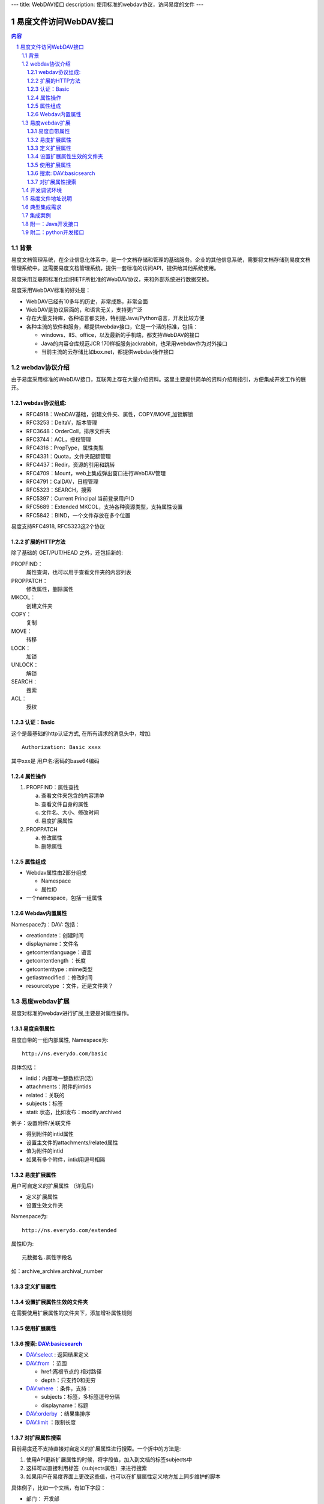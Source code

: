---
title: WebDAV接口 
description: 使用标准的webdav协议，访问易度的文件
---

==============================
易度文件访问WebDAV接口
==============================

.. contents:: 内容
.. sectnum::

背景
=========
易度文档管理系统，在企业信息化体系中，是一个文档存储和管理的基础服务。企业的其他信息系统，需要将文档存储到易度文档管理系统中。这需要易度文档管理系统，提供一套标准的访问API，提供给其他系统使用。

.. image:: img/arch.png

易度采用互联网标准化组织IETF所批准的WebDAV协议，来和外部系统进行数据交换。

易度采用WebDAV标准的好处是：

- WebDAV已经有10多年的历史，非常成熟，非常全面
- WebDAV是协议层面的，和语言无关，支持更广泛
- 存在大量支持库，各种语言都支持，特别是Java/Python语言，开发比较方便
- 各种主流的软件和服务，都提供webdav接口，它是一个活的标准，包括：

  - windows、IIS、office，以及最新的手机端，都支持WebDAV的接口
  - Java的内容仓库规范JCR 170样板服务jackrabbit，也采用webdav作为对外接口
  - 当前主流的云存储比如box.net，都提供webdav操作接口

webdav协议介绍
================
由于易度采用标准的WebDAV接口，互联网上存在大量介绍资料。这里主要提供简单的资料介绍和指引，方便集成开发工作的展开。

webdav协议组成:
------------------------
- RFC4918：WebDAV基础，创建文件夹、属性，COPY/MOVE,加锁解锁
- RFC3253：DeltaV，版本管理
- RFC3648：OrderColl，排序文件夹
- RFC3744：ACL，授权管理
- RFC4316：PropType，属性类型
- RFC4331：Quota，文件夹配额管理
- RFC4437：Redir，资源的引用和跳转
- RFC4709：Mount，web上集成弹出窗口进行WebDAV管理
- RFC4791：CalDAV，日程管理
- RFC5323：SEARCH，搜索
- RFC5397：Current Principal      当前登录用户ID
- RFC5689：Extended MKCOL，支持各种资源类型，支持属性设置
- RFC5842：BIND，一个文件存放在多个位置

易度支持RFC4918, RFC5323这2个协议

扩展的HTTP方法
-------------------------
除了基础的 GET/PUT/HEAD 之外，还包括新的:

PROPFIND：
   属性查询，也可以用于查看文件夹的内容列表
PROPPATCH：
   修改属性，删除属性
MKCOL：
   创建文件夹
COPY：
   复制
MOVE：
   转移
LOCK：
   加锁
UNLOCK：
   解锁
SEARCH：
   搜索
ACL：
   授权

认证：Basic
----------------------
这个是最基础的http认证方式, 在所有请求的消息头中，增加::

   Authorization: Basic xxxx 

其中xxx是 用户名:密码的base64编码 

属性操作
-------------------
1. PROPFIND：属性查找

   a) 查看文件夹包含的内容清单
   b) 查看文件自身的属性
   c) 文件名、大小、修改时间
   d) 易度扩展属性

2. PROPPATCH

   a) 修改属性
   b) 删除属性

属性组成
--------------
- Webdav属性由2部分组成 

  - Namespace
  - 属性ID
- 一个namespace，包括一组属性 

Webdav内置属性
--------------------
Namespace为：DAV: 包括： 

- creationdate：创建时间 
- displayname：文件名 
- getcontentlanguage：语言 
- getcontentlength ：长度 
- getcontenttype : mime类型 
- getlastmodified ：修改时间 
- resourcetype ：文件，还是文件夹？ 


易度webdav扩展
======================
易度对标准的webdav进行扩展,主要是对属性操作。

易度自带属性
----------------
易度自带的一组内部属性,  Namespace为::

   http://ns.everydo.com/basic

具体包括： 

- intid：内部唯一整数标识(活)
- attachments：附件的intids 
- related：关联的 
- subjects：标签 
- stati: 状态，比如发布：modify.archived

例子：设置附件/关联文件

- 得到附件的intid属性 
- 设置主文件的attachments/related属性 
- 值为附件的intid 
- 如果有多个附件，intid用逗号相隔 

易度扩展属性
--------------------------
用户可自定义的扩展属性  （详见后） 

- 定义扩展属性 
- 设置生效文件夹 

Namespace为::

  http://ns.everydo.com/extended 

属性ID为::

       元数据名.属性字段名 

如：archive_archive.archival_number 

定义扩展属性
---------------
.. image:: img/metadata-list.png

.. image:: img/define-metadata.png

设置扩展属性生效的文件夹
--------------------------------
在需要使用扩展属性的文件夹下，添加增补属性规则 

.. image:: img/metadata-rule.png

使用扩展属性
---------------------
.. image:: img/use-metadata.png

搜索: DAV:basicsearch
-------------------------------
- DAV:select : 返回结果定义 
- DAV:from ：范围 

  - href:离根节点的 相对路径 
  - depth：只支持0和无穷 
- DAV:where ：条件，支持： 

  - subjects：标签，多标签逗号分隔 
  - displayname：标题 
- DAV:orderby ：结果集排序
- DAV:limit ：限制长度

对扩展属性搜索
-----------------------
目前易度还不支持直接对自定义的扩展属性进行搜索。一个折中的方法是:

1. 使用API更新扩展属性的时候，将字段值，加入到文档的标签subjects中
2. 这样可以直接利用标签（subjects属性）来进行搜索
3. 如果用户在易度界面上更改这些值，也可以在扩展属性定义地方加上同步维护的脚本

具体例子，比如一个文档，有如下字段：

- 部门： 开发部
- 类型： 设计文档

可以直接打上2个标签：开发部、设计文档，这样对subject就可以搜索了。

如果多个属性有重复的值，可以在值中加上前缀即可区分，比如 部门_开发部，类型_设计文档

开发调试环境
======================
- 可在线注册

  http://everydo.com/paas/signup.rst 

无需安装，在线调试, 永远最新版本 

易度文件地址说明
==========================
1. 文件上传，需要指定资源路径，比如:

   http://server/default/folder/abc.txt

2. 文件的下载地址: 就是资源路径

   http://server/default/folder/abc.txt

3. 文件的查看地址: 在资源路径加上/@@view.html

   http://server/default/folder/abc.txt/@@view.html

典型集成需求
==================
功能需求:

1. 上传文件
2. 设置附件
3. 设置分类标签
4. 设置扩展属性
5. 下载文件
6. 搜索文件

准备操作： 

- 为集成系统规划存档文件夹 
- 为集成系统开设一个集成专用帐号 
- 给这个帐号授权，允许上传文件 

集成： 

- 使用http basic进行登录认证 
- 使用标准的http put上传文件 
- 使用webdav扩展的proppatch设置属性 
- 使用webdav扩展的propfind查询属性 

集成案例
=============
- 京华OA

  - 文档审批完毕，直接进入易度 
  - 流程审批单转换为html，在易度中存档 
  - 自动设置文档附件 
  - 设置文档权限 
  - 在京华OA中，可直接预览 文档 
  - 在京华OA中，可直接查看相关文档 
  - 在京华OA中，可直接进行文档搜索

- 中软

附一：Java开发接口
================================
JAVA SDK：jackrabbit webdav library

- 支持4918，3253，3648，3744，5323，5842
- jackrabbit属于Java内容仓库(JCR)的一个参考实现，侧重服务端的实现。也包括webdav客户端访问库 
- http://jackrabbit.apache.org/jackrabbit-webdav-library.html 

- 更多库介绍： http://wiki.apache.org/jackrabbit/WebDAV 
- 中文使用资料： http://yiyu.iteye.com/blog/896302 

具体参看 `java demo 代码 <https://github.com/everydo/site-developer/tree/master/contents/developer/api/java>`__

- 查看文件夹和文件（PROPFIND）： 
- 修改属性（PROPPATCH）： 
- 上传文件（PUT）： 
- 搜索（SEARCH）： 
- 删除（DELETE）： 
- 下载（GET）： 
- 创建文件夹（MkCol）:
- 设置附件:
 
修改易度扩展属性::

    DavPropertySet newProps=new DavPropertySet();  
    DavPropertyNameSet removeProperties=new DavPropertyNameSet();   
    DavProperty testProp=new DefaultDavProperty(" archive_archive.archival_number ", “aasd23232342", 
                          Namespace.getNamespace("http://ns.everydo.com/extended"));  
    newProps.add(testProp);  
    PropPatchMethod proPatch=new PropPatchMethod("http://www.somehost.com/duff/test4.txt", newProps, removeProperties);   
    client.executeMethod(proPatch);  
    System.out.println(proPatch.getStatusCode() + " "+ proPatch.getStatusText());


附二：python开发接口
======================================
Python SDK: Python webdav lib
支持比较完整，包括4918，3744，3253，5323等 https://launchpad.net/python-webdav-lib 


还有很多其他的， 使用方便，但是不完整

上传文件PUT ::

    from webdav.WebdavClient import CollectionStorer 
    webdavConnection = CollectionStorer(webdavUrl, validateResourceNames=False)
    webdavConnection.connection.addBasicAuthorization(username, password)
    webdavConnection.addResource(name, content=None, properties=None, lockToken=None)

下载文件 GET::

    resource = ResourceStorer(url)
    Resource.downloadContent()      

文件夹内容: PROPFIND::

    webdavConnection = CollectionStorer(webdavUrl, validateResourceNames=False)
    webdavConnection.getCollectionContents():

文件属性PROPFIND::

    webdavConnection.findAllProperties()
    resource.readProperty('http://ns.everydo.com/extended', u'archive_archive.archival_number')

修改属性 PROPATCH::

    resource.writeProperties(
    {
    ('http://ns.everydo.com/extended', u'archive_archive.archival_number'):'abcdefg-good'}
    )

SEARCH ::

    webdavUrl = r'http://xtz:8089/++skin++EDOWorkonlineSkin/wo/default.zopen.standalone'
    username, password  = 'admin‘, 'admin'
    webdavConnection = CollectionStorer(webdavUrl, validateResourceNames=False)
    webdavConnection.connection.addBasicAuthorization(username, password)
    condition = TupleTerm([])
    condition.addTerm(MatchesTerm('subjects', u'标签三,标签4'))

    results = webdavConnection.search(condition, [('DAV:', "displayname"), ('http://ns.everydo.com/basic', 'subjects')],
                        orderby=Descend(('DAV:', 'displayname')), limit=Limit(1), path='files/dav' )

    for obj_url, result in results.iteritems():
        print '***' * 20
        print obj_url
        for prop in result.values():
            print '%s: '%prop.name
            print prop.textof()

